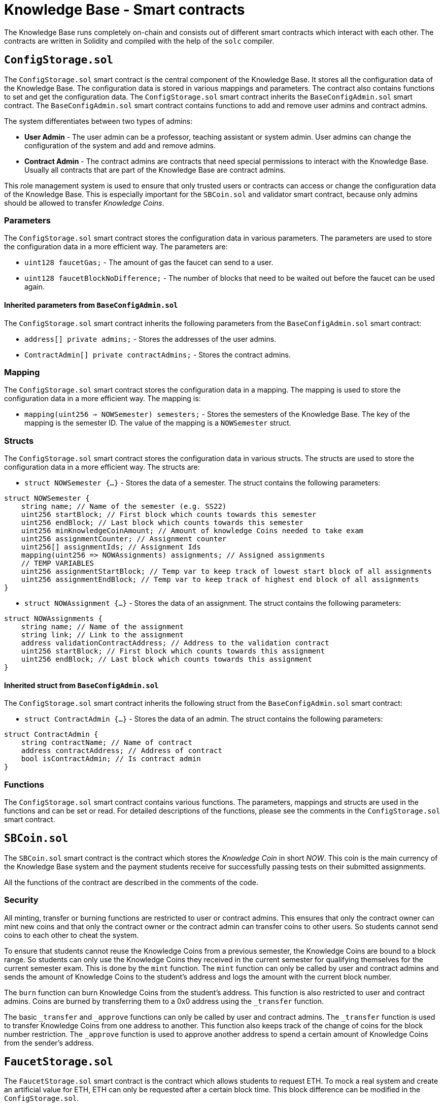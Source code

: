 = Knowledge Base - Smart contracts

The Knowledge Base runs completely on-chain and consists out of different smart contracts which interact with each other.
The contracts are written in Solidity and compiled with the help of the `solc` compiler.

== `ConfigStorage.sol`
The `ConfigStorage.sol` smart contract is the central component of the Knowledge Base. It stores all the configuration data of the Knowledge Base.
The configuration data is stored in various mappings and parameters.
The contract also contains functions to set and get the configuration data.
The `ConfigStorage.sol` smart contract inherits the `BaseConfigAdmin.sol` smart contract. The `BaseConfigAdmin.sol` smart contract contains functions to add and remove user admins and contract admins.

The system differentiates between two types of admins:

* *User Admin* - The user admin can be a professor, teaching assistant or system admin. User admins can change the configuration of the system and add and remove admins.
* *Contract Admin* - The contract admins are contracts that need special permissions to interact with the Knowledge Base. Usually all contracts that are part of the Knowledge Base are contract admins.

This role management system is used to ensure that only trusted users or contracts can access or change the configuration data of the Knowledge Base.
This is especially important for the `SBCoin.sol` and validator smart contract, because only admins should be allowed to transfer _Knowledge Coins_.

=== Parameters
The `ConfigStorage.sol` smart contract stores the configuration data in various parameters. The parameters are used to store the configuration data in a more efficient way. The parameters are:

* `uint128 faucetGas;` - The amount of gas the faucet can send to a user.
* `uint128 faucetBlockNoDifference;` - The number of blocks that need to be waited out before the faucet can be used again.

==== Inherited parameters from `BaseConfigAdmin.sol`
The `ConfigStorage.sol` smart contract inherits the following parameters from the `BaseConfigAdmin.sol` smart contract:

* `address[] private admins;` - Stores the addresses of the user admins.
* `ContractAdmin[] private contractAdmins;` - Stores the contract admins.

=== Mapping
The `ConfigStorage.sol` smart contract stores the configuration data in a mapping. The mapping is used to store the configuration data in a more efficient way. The mapping is:

* `mapping(uint256 => NOWSemester) semesters;` - Stores the semesters of the Knowledge Base. The key of the mapping is the semester ID. The value of the mapping is a `NOWSemester` struct.

=== Structs
The `ConfigStorage.sol` smart contract stores the configuration data in various structs. The structs are used to store the configuration data in a more efficient way. The structs are:

* `struct NOWSemester {...}` - Stores the data of a semester. The struct contains the following parameters:
[source,solidity]
----
struct NOWSemester {
    string name; // Name of the semester (e.g. SS22)
    uint256 startBlock; // First block which counts towards this semester
    uint256 endBlock; // Last block which counts towards this semester
    uint256 minKnowledgeCoinAmount; // Amount of knowledge Coins needed to take exam
    uint256 assignmentCounter; // Assignment counter
    uint256[] assignmentIds; // Assignment Ids
    mapping(uint256 => NOWAssignments) assignments; // Assigned assignments
    // TEMP VARIABLES
    uint256 assignmentStartBlock; // Temp var to keep track of lowest start block of all assignments
    uint256 assignmentEndBlock; // Temp var to keep track of highest end block of all assignments
}
----

* `struct NOWAssignment {...}` - Stores the data of an assignment. The struct contains the following parameters:
[source,solidity]
----
struct NOWAssignments {
    string name; // Name of the assignment
    string link; // Link to the assignment
    address validationContractAddress; // Address to the validation contract
    uint256 startBlock; // First block which counts towards this assignment
    uint256 endBlock; // Last block which counts towards this assignment
}
----

==== Inherited struct from `BaseConfigAdmin.sol`
The `ConfigStorage.sol` smart contract inherits the following struct from the `BaseConfigAdmin.sol` smart contract:

* `struct ContractAdmin {...}` - Stores the data of an admin. The struct contains the following parameters:
[source,solidity]
----
struct ContractAdmin {
    string contractName; // Name of contract
    address contractAddress; // Address of contract
    bool isContractAdmin; // Is contract admin
}
----

=== Functions
The `ConfigStorage.sol` smart contract contains various functions.
The parameters, mappings and structs are used in the functions and can be set or read.
For detailed descriptions of the functions, please see the comments in the `ConfigStorage.sol` smart contract.

== `SBCoin.sol`
The `SBCoin.sol` smart contract is the contract which stores the _Knowledge Coin_ in short _NOW_.
This coin is the main currency of the Knowledge Base system and the payment students receive for successfully passing tests on their submitted assignments.

All the functions of the contract are described in the comments of the code.

=== Security

All minting, transfer or burning functions are restricted to user or contract admins.
This ensures that only the contract owner can mint new coins and that only the contract owner or the contract admin can transfer coins to other users.
So students cannot send coins to each other to cheat the system.

To ensure that students cannot reuse the Knowledge Coins from a previous semester, the Knowledge Coins are bound to a block range.
So students can only use the Knowledge Coins they received in the current semester for qualifying themselves for the current semester exam.
This is done by the `mint` function. The `mint` function can only be called by user and contract admins and sends the amount of Knowledge Coins to the student's address and logs the amount with the current block number.

The `burn` function can burn Knowledge Coins from the student's address.
This function is also restricted to user and contract admins. Coins are burned by transferring them to a 0x0 address using the `_transfer` function.

The basic `_transfer` and `_approve` functions can only be called by user and contract admins.
The `_transfer` function is used to transfer Knowledge Coins from one address to another. This function also keeps track of the change of coins for the block number restriction.
The `_approve` function is used to approve another address to spend a certain amount of Knowledge Coins from the sender's address.

== `FaucetStorage.sol`

The `FaucetStorage.sol` smart contract is the contract which allows students to request ETH.
To mock a real system and create an artificial value for ETH, ETH can only be requested after a certain block time. This block difference can be modified in the `ConfigStorage.sol`.

All the functions of the contract are described in the comments to the code.

Every student can request ETH from the contract. The contract will check if the student has already requested ETH in the defined block difference range.
If not, the contract will send ETH to the student and store the block number of the transaction.
If the student has already requested ETH in the defined block difference range, the contract will not send ETH to the student.

== Assignment Validator

Here is an explanation of the concept of the assignment validators.

The job of the assignment validator is to check the validity of the assignment.
The contract does this by interacting with the assignment of the student and calling different functions and checking the return values or the change of the state of the contract.

Each assignment validator, for convenience we call it _validator_, is built out of many different contracts with one base contract.

image::validator_example.png[]

Contracts in the:

* **/helper** directory are contracts that are used by the validator to check the validity of the assignment.
They usually create components like an exchange of registry which are used by the validator or students.

* **/interface** directory are contracts that store the interface of the assignment.
They are used by the validator to call the functions of the assignment.
The student needs to name his functions in the same way as written in the interface and also define the input and output parameters in the same way.

* base directory contain the validator contracts.
The contract without any suffix e.g. _Validator2.sol_ is the main validator contract.
The other contracts, e.g. _Validator2TaskC.sol_, are used to check single tasks.
For this file it only checks tasks which where requested in _Task C_ of the assignment. The base validator is organizing the calls to the task validators and is also responsible for the payment of the student.

=== Process

The student calls the `test(address)` function using the React frontend. He passes his assignment contract address. The validator then runs various tests on this contract.
For each passed test the student receives a certain amount of predefined tokens. **No subpoints can be paid out**.
The student can call the `test(address)` function as often as he wants. Each test gets registered and stored in a mapping.
The result of the test can be accessed via the test id. This allows the student to see which tests he passed and which not. The student can also see the reason why a test has not passed.

If the student is happy with the result he can call the `submit(address)` function. This function will test the assignment again and then pays the student the tokens he earned.
The student can only call this function once. After the student called this function the validator will not accept another submission by this student for this assignment.

The contract needs to be:

* Deployed and submitted in the block range of the assignment
* The student needs to be the owner of the contract
* No other submission is registered for this assignment by the `msg.sender`

**IMPORTANT:**

* The student always needs to call the `test(address)` and `submit(address)` function themself, because the system checks if the `msg.sender` is the owner of the contract.
Further the `msg.sender` receives the tokens.

* The owner of the contract is tracked by the `BaseAssignment.sol` contract. The `BaseAssignment.sol` is inherited by the validator.
To set the owner, the function `setAssignmentOwner` takes the `msg.sender` as the contract address and the `tx.origin` as the owner.
So here the `setAssignmentOwner` **must be called by the student contract**. If the student is using a proxy contract the `setAssignmentOwner` function will log the wrong contract address.
This will result in the fact that the student cannot submit the assignment.

* It is only possible to set the block creation and contract admin once.

=== Security

To ensure that the student who submits the assignment is really the owner of the contract, each student needs to inherit his assignment from the `BaseAssignment.sol` contract.
This contract calls the corresponding validator contracts and stores the _owner_ and _block number_ at the deployment of the contract.
By storing the owner and the block number at this point we can ensure that the student is the owner of the contract and that the student is not trying to submit an assignment which is too old.
Further the student cannot change the values.

=== Admin

It is possible to remove an already submitted Assignment by calling the `removeSubmittedAssignment(address)` function.
This function is of course restricted to user or contract admins. The function will remove the assignment from the mapping and the student can submit the assignment again.
BUT the student will also lose the tokens he already earned (`burn` function used).
